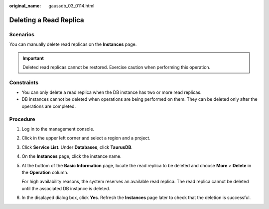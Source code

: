 :original_name: gaussdb_03_0114.html

.. _gaussdb_03_0114:

Deleting a Read Replica
=======================

Scenarios
---------

You can manually delete read replicas on the **Instances** page.

.. important::

   Deleted read replicas cannot be restored. Exercise caution when performing this operation.

Constraints
-----------

-  You can only delete a read replica when the DB instance has two or more read replicas.
-  DB instances cannot be deleted when operations are being performed on them. They can be deleted only after the operations are completed.

Procedure
---------

#. Log in to the management console.

#. Click |image1| in the upper left corner and select a region and a project.

#. Click **Service List**. Under **Databases**, click **TaurusDB**.

#. On the **Instances** page, click the instance name.

#. At the bottom of the **Basic Information** page, locate the read replica to be deleted and choose **More** > **Delete** in the **Operation** column.

   For high availability reasons, the system reserves an available read replica. The read replica cannot be deleted until the associated DB instance is deleted.

#. In the displayed dialog box, click **Yes**. Refresh the **Instances** page later to check that the deletion is successful.

.. |image1| image:: /_static/images/en-us_image_0000001352219100.png
